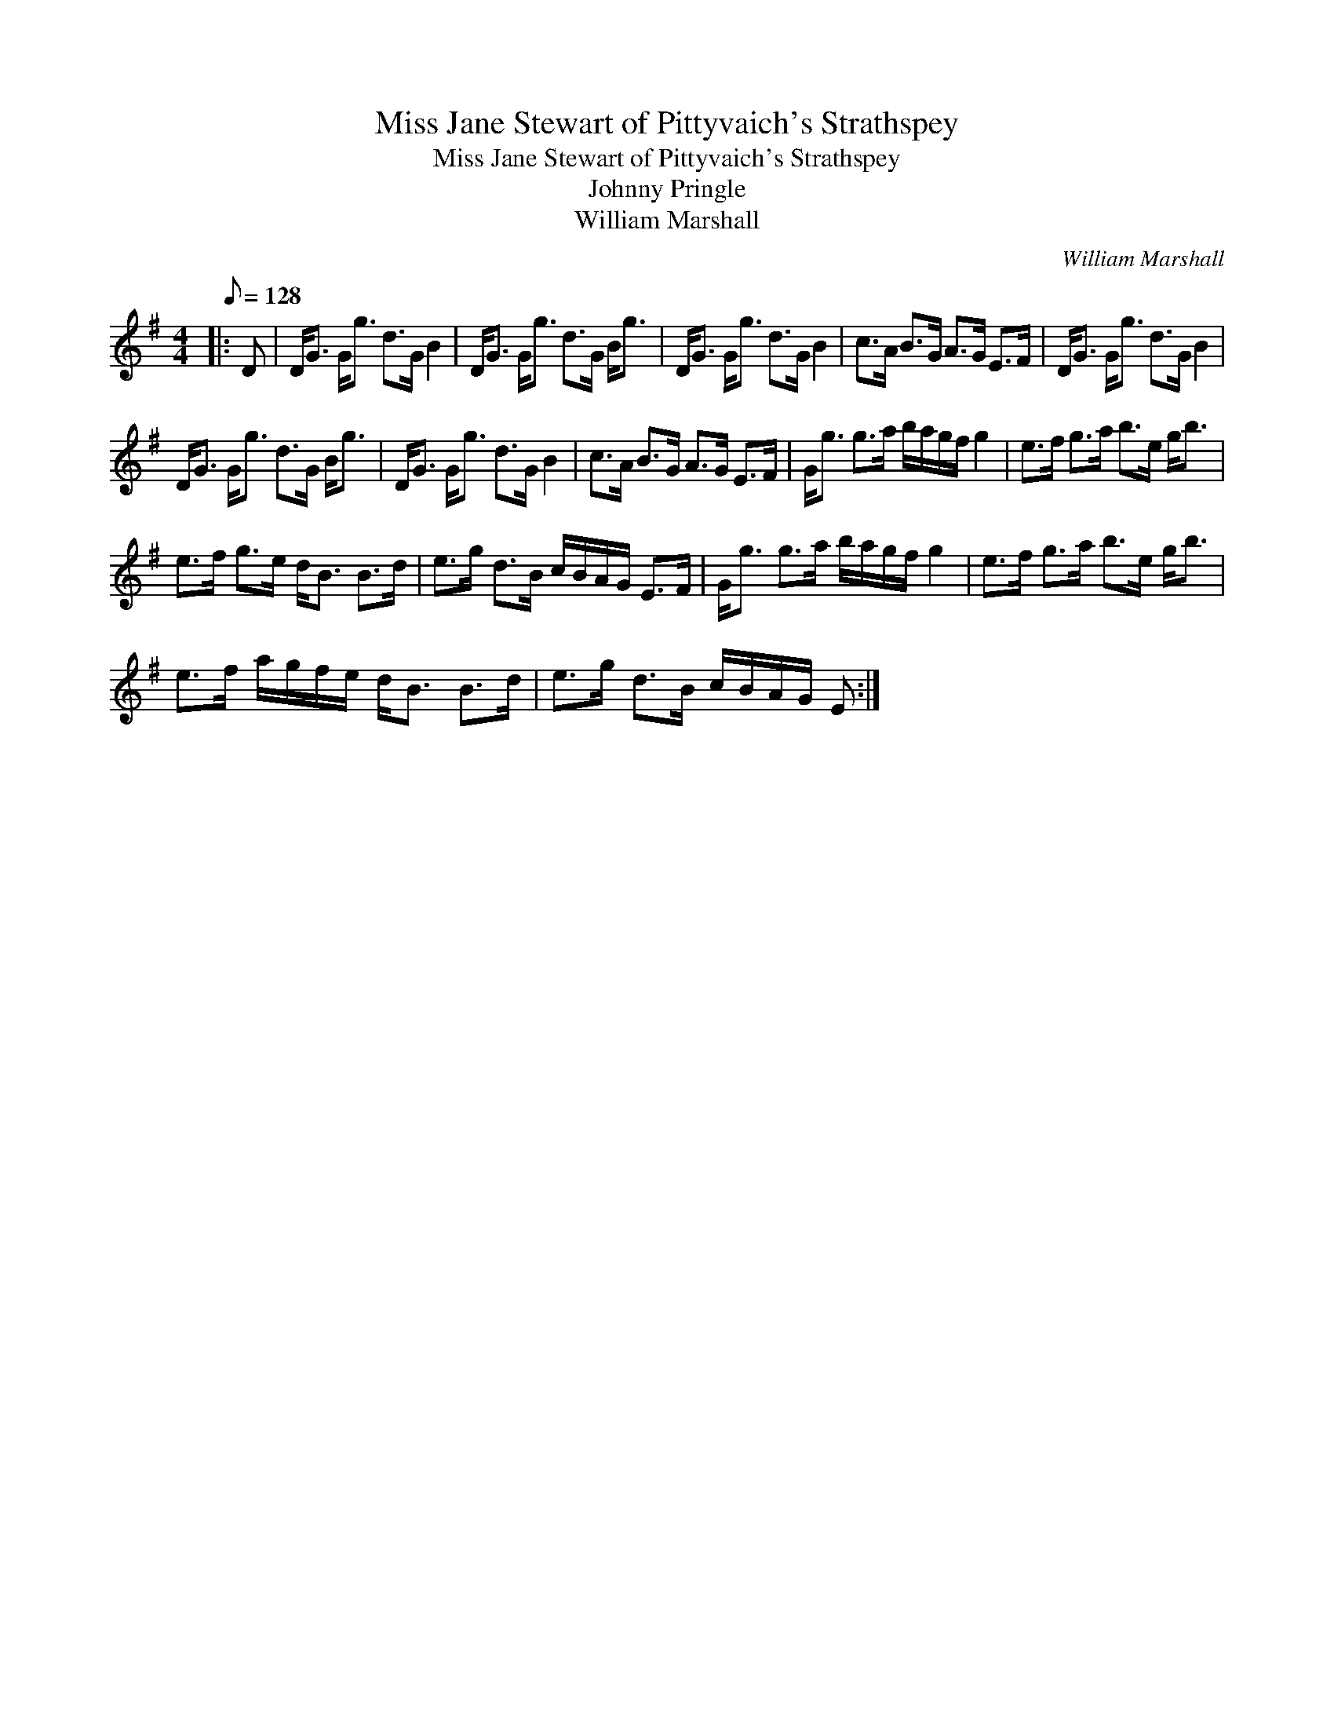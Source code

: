 X:1
T:Miss Jane Stewart of Pittyvaich's Strathspey
T:Miss Jane Stewart of Pittyvaich's Strathspey
T:Johnny Pringle
T:William Marshall
C:William Marshall
L:1/8
Q:1/8=128
M:4/4
K:G
V:1 treble 
V:1
|: D | D<G G<g d>G B2 | D<G G<g d>G B<g | D<G G<g d>G B2 | c>A B>G A>G E>F | D<G G<g d>G B2 | %6
 D<G G<g d>G B<g | D<G G<g d>G B2 | c>A B>G A>G E>F | G<g g>a b/a/g/f/ g2 | e>f g>a b>e g<b | %11
 e>f g>e d<B B>d | e>g d>B c/B/A/G/ E>F | G<g g>a b/a/g/f/ g2 | e>f g>a b>e g<b | %15
 e>f a/g/f/e/ d<B B>d | e>g d>B c/B/A/G/ E :| %17

